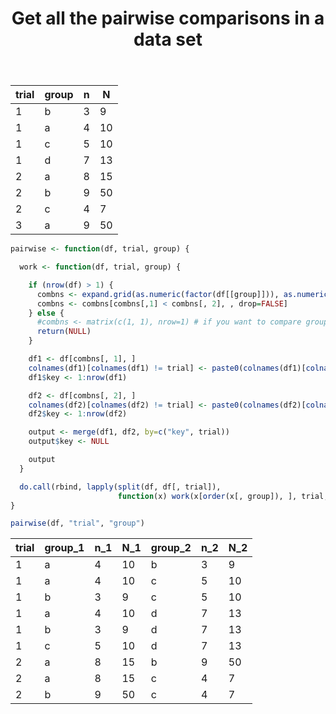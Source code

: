 #+HTML_HEAD: <link rel="stylesheet" type="text/css" href="../theme.css">

#+NAME: add-bars
#+BEGIN_SRC emacs-lisp :exports none :results output
  (load-file "../bars.el")
#+END_SRC
#+CALL: add-bars()

#+OPTIONS: ^:nil

#+TITLE: Get all the pairwise comparisons in a data set

#+NAME: data
| trial | group | n |  N |
|-------+-------+---+----|
|     1 | b     | 3 |  9 |
|     1 | a     | 4 | 10 |
|     1 | c     | 5 | 10 |
|     1 | d     | 7 | 13 |
|     2 | a     | 8 | 15 |
|     2 | b     | 9 | 50 |
|     2 | c     | 4 |  7 |
|     3 | a     | 9 | 50 |

#+BEGIN_SRC R :var df=data :colnames yes :exports both
  pairwise <- function(df, trial, group) {

    work <- function(df, trial, group) {

      if (nrow(df) > 1) {
        combns <- expand.grid(as.numeric(factor(df[[group]])), as.numeric(factor(df[[group]])))
        combns <- combns[combns[,1] < combns[, 2], , drop=FALSE]
      } else {
        #combns <- matrix(c(1, 1), nrow=1) # if you want to compare group 1 to itself
        return(NULL)
      }

      df1 <- df[combns[, 1], ]
      colnames(df1)[colnames(df1) != trial] <- paste0(colnames(df1)[colnames(df1) != trial], "_1")
      df1$key <- 1:nrow(df1)

      df2 <- df[combns[, 2], ]
      colnames(df2)[colnames(df2) != trial] <- paste0(colnames(df2)[colnames(df2) != trial], "_2")
      df2$key <- 1:nrow(df2)

      output <- merge(df1, df2, by=c("key", trial))
      output$key <- NULL

      output
    }

    do.call(rbind, lapply(split(df, df[, trial]),
                          function(x) work(x[order(x[, group]), ], trial, group)))
  }

  pairwise(df, "trial", "group")
#+END_SRC

#+RESULTS:
| trial | group_1 | n_1 | N_1 | group_2 | n_2 | N_2 |
|-------+---------+-----+-----+---------+-----+-----|
|     1 | a       |   4 |  10 | b       |   3 |   9 |
|     1 | a       |   4 |  10 | c       |   5 |  10 |
|     1 | b       |   3 |   9 | c       |   5 |  10 |
|     1 | a       |   4 |  10 | d       |   7 |  13 |
|     1 | b       |   3 |   9 | d       |   7 |  13 |
|     1 | c       |   5 |  10 | d       |   7 |  13 |
|     2 | a       |   8 |  15 | b       |   9 |  50 |
|     2 | a       |   8 |  15 | c       |   4 |   7 |
|     2 | b       |   9 |  50 | c       |   4 |   7 |
